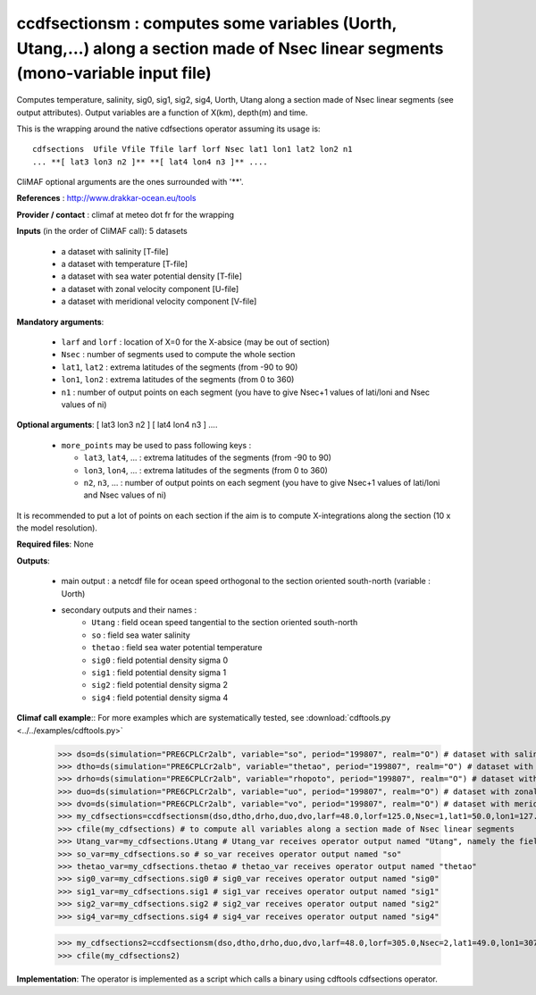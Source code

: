 ccdfsectionsm : computes some variables (Uorth, Utang,...) along a section made of Nsec linear segments (mono-variable input file)
----------------------------------------------------------------------------------------------------------------------------------

Computes temperature, salinity, sig0, sig1, sig2, sig4, Uorth, Utang
along a section made of Nsec linear segments (see output
attributes). Output variables are a function of X(km), depth(m) and
time. 

This is the wrapping around the native cdfsections operator assuming
its usage is::   

 cdfsections  Ufile Vfile Tfile larf lorf Nsec lat1 lon1 lat2 lon2 n1
 ... **[ lat3 lon3 n2 ]** **[ lat4 lon4 n3 ]** .... 

CliMAF optional arguments are the ones surrounded with '**'.

**References** : http://www.drakkar-ocean.eu/tools

**Provider / contact** : climaf at meteo dot fr for the wrapping

**Inputs** (in the order of CliMAF call): 5 datasets

  - a dataset with salinity [T-file]
  - a dataset with temperature [T-file]
  - a dataset with sea water potential density [T-file]
  - a dataset with zonal velocity component [U-file]
  - a dataset with meridional velocity component [V-file]

**Mandatory arguments**:

  - ``larf`` and ``lorf`` : location of X=0 for the X-absice (may be
    out of section) 
  - ``Nsec`` : number of segments used to compute the whole section 
  - ``lat1``, ``lat2`` : extrema latitudes of the segments (from -90
    to 90) 
  - ``lon1``, ``lon2`` : extrema latitudes of the segments (from 0
    to 360)  
  - ``n1`` : number of output points on each segment
    (you have to give Nsec+1 values of lati/loni and Nsec values of ni)

**Optional arguments**: [ lat3 lon3 n2 ] [ lat4 lon4 n3 ] ....

  - ``more_points`` may be used to pass following keys :

    - ``lat3``, ``lat4``, ... : extrema latitudes of the segments
      (from -90 to 90)  
    - ``lon3``, ``lon4``, ... : extrema latitudes of the segments
      (from 0 to 360)   
    - ``n2``, ``n3``, ... : number of output points on each segment 
      (you have to give Nsec+1 values of lati/loni and Nsec values of ni)

It is recommended to put a lot of points on each section if the aim is
to compute X-integrations along the section (10 x the model
resolution).
   
**Required files**: None

**Outputs**:

  - main output : a netcdf file for ocean speed orthogonal to the
    section oriented south-north (variable : Uorth) 
  - secondary outputs and their names :
     - ``Utang`` : field ocean speed tangential to the section
       oriented south-north 
     - ``so`` : field sea water salinity
     - ``thetao`` : field sea water potential temperature
     - ``sig0`` : field potential density sigma 0
     - ``sig1`` : field potential density sigma 1
     - ``sig2`` : field potential density sigma 2
     - ``sig4`` : field potential density sigma 4

**Climaf call example**:: For more examples which are systematically
tested, see :download:`cdftools.py <../../examples/cdftools.py>` 

  >>> dso=ds(simulation="PRE6CPLCr2alb", variable="so", period="199807", realm="O") # dataset with salinity
  >>> dtho=ds(simulation="PRE6CPLCr2alb", variable="thetao", period="199807", realm="O") # dataset with temperature
  >>> drho=ds(simulation="PRE6CPLCr2alb", variable="rhopoto", period="199807", realm="O") # dataset with sea water potential density 
  >>> duo=ds(simulation="PRE6CPLCr2alb", variable="uo", period="199807", realm="O") # dataset with zonal velocity component
  >>> dvo=ds(simulation="PRE6CPLCr2alb", variable="vo", period="199807", realm="O") # dataset with meridional velocity component
  >>> my_cdfsections=ccdfsectionsm(dso,dtho,drho,duo,dvo,larf=48.0,lorf=125.0,Nsec=1,lat1=50.0,lon1=127.0,lat2=50.5,lon2=157.5,n1=20)
  >>> cfile(my_cdfsections) # to compute all variables along a section made of Nsec linear segments
  >>> Utang_var=my_cdfsections.Utang # Utang_var receives operator output named "Utang", namely the field ocean speed tangential to the section oriented south-north
  >>> so_var=my_cdfsections.so # so_var receives operator output named "so"
  >>> thetao_var=my_cdfsections.thetao # thetao_var receives operator output named "thetao"
  >>> sig0_var=my_cdfsections.sig0 # sig0_var receives operator output named "sig0"
  >>> sig1_var=my_cdfsections.sig1 # sig1_var receives operator output named "sig1"
  >>> sig2_var=my_cdfsections.sig2 # sig2_var receives operator output named "sig2"
  >>> sig4_var=my_cdfsections.sig4 # sig4_var receives operator output named "sig4"
  
  >>> my_cdfsections2=ccdfsectionsm(dso,dtho,drho,duo,dvo,larf=48.0,lorf=305.0,Nsec=2,lat1=49.0,lon1=307.0,lat2=50.5,lon2=337.5,n1=20,more_points='40.3 305.1 50')
  >>> cfile(my_cdfsections2)

**Implementation**: The operator is implemented as a script which
calls a binary using cdftools cdfsections operator.
